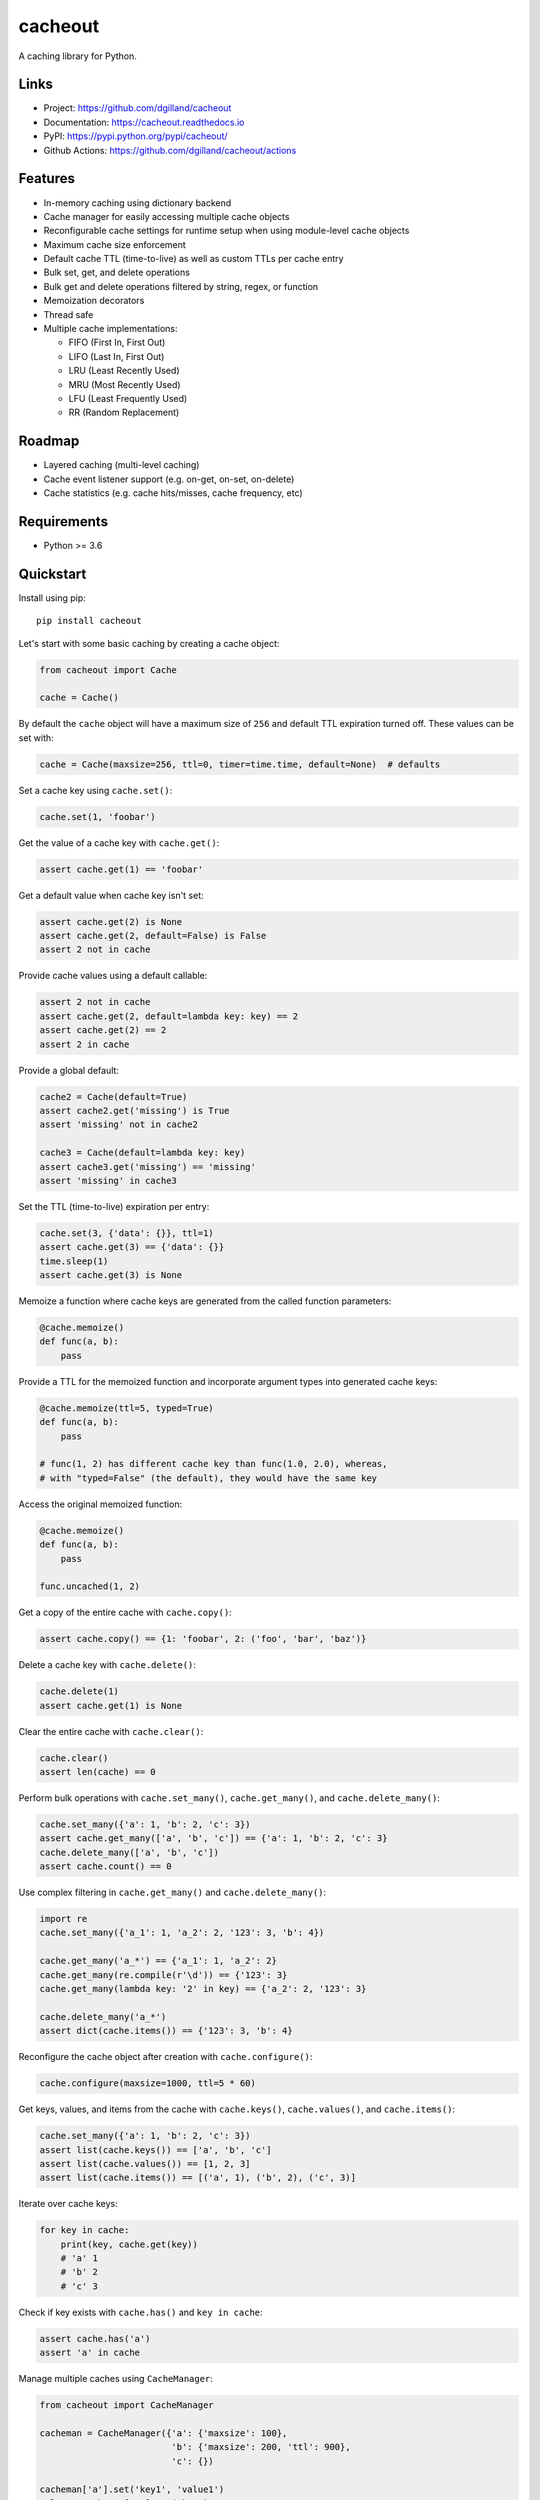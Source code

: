 cacheout
********

|version| |build| |coveralls| |license|


A caching library for Python.


Links
=====

- Project: https://github.com/dgilland/cacheout
- Documentation: https://cacheout.readthedocs.io
- PyPI: https://pypi.python.org/pypi/cacheout/
- Github Actions: https://github.com/dgilland/cacheout/actions


Features
========

- In-memory caching using dictionary backend
- Cache manager for easily accessing multiple cache objects
- Reconfigurable cache settings for runtime setup when using module-level cache objects
- Maximum cache size enforcement
- Default cache TTL (time-to-live) as well as custom TTLs per cache entry
- Bulk set, get, and delete operations
- Bulk get and delete operations filtered by string, regex, or function
- Memoization decorators
- Thread safe
- Multiple cache implementations:

  - FIFO (First In, First Out)
  - LIFO (Last In, First Out)
  - LRU (Least Recently Used)
  - MRU (Most Recently Used)
  - LFU (Least Frequently Used)
  - RR (Random Replacement)


Roadmap
=======

- Layered caching (multi-level caching)
- Cache event listener support (e.g. on-get, on-set, on-delete)
- Cache statistics (e.g. cache hits/misses, cache frequency, etc)


Requirements
============

- Python >= 3.6


Quickstart
==========

Install using pip:


::

    pip install cacheout


Let's start with some basic caching by creating a cache object:

.. code-block:: python

    from cacheout import Cache

    cache = Cache()


By default the ``cache`` object will have a maximum size of ``256`` and default TTL expiration turned off. These values can be set with:

.. code-block:: python

    cache = Cache(maxsize=256, ttl=0, timer=time.time, default=None)  # defaults


Set a cache key using ``cache.set()``:

.. code-block:: python

    cache.set(1, 'foobar')


Get the value of a cache key with ``cache.get()``:

.. code-block:: python

    assert cache.get(1) == 'foobar'


Get a default value when cache key isn't set:

.. code-block:: python

    assert cache.get(2) is None
    assert cache.get(2, default=False) is False
    assert 2 not in cache


Provide cache values using a default callable:

.. code-block:: python

    assert 2 not in cache
    assert cache.get(2, default=lambda key: key) == 2
    assert cache.get(2) == 2
    assert 2 in cache


Provide a global default:

.. code-block:: python

    cache2 = Cache(default=True)
    assert cache2.get('missing') is True
    assert 'missing' not in cache2

    cache3 = Cache(default=lambda key: key)
    assert cache3.get('missing') == 'missing'
    assert 'missing' in cache3


Set the TTL (time-to-live) expiration per entry:

.. code-block:: python

    cache.set(3, {'data': {}}, ttl=1)
    assert cache.get(3) == {'data': {}}
    time.sleep(1)
    assert cache.get(3) is None


Memoize a function where cache keys are generated from the called function parameters:

.. code-block:: python

    @cache.memoize()
    def func(a, b):
        pass


Provide a TTL for the memoized function and incorporate argument types into generated cache keys:

.. code-block:: python

    @cache.memoize(ttl=5, typed=True)
    def func(a, b):
        pass

    # func(1, 2) has different cache key than func(1.0, 2.0), whereas,
    # with "typed=False" (the default), they would have the same key


Access the original memoized function:

.. code-block:: python

    @cache.memoize()
    def func(a, b):
        pass

    func.uncached(1, 2)


Get a copy of the entire cache with ``cache.copy()``:

.. code-block:: python

    assert cache.copy() == {1: 'foobar', 2: ('foo', 'bar', 'baz')}


Delete a cache key with ``cache.delete()``:

.. code-block:: python

    cache.delete(1)
    assert cache.get(1) is None


Clear the entire cache with ``cache.clear()``:

.. code-block:: python

    cache.clear()
    assert len(cache) == 0


Perform bulk operations with ``cache.set_many()``, ``cache.get_many()``, and ``cache.delete_many()``:

.. code-block:: python

    cache.set_many({'a': 1, 'b': 2, 'c': 3})
    assert cache.get_many(['a', 'b', 'c']) == {'a': 1, 'b': 2, 'c': 3}
    cache.delete_many(['a', 'b', 'c'])
    assert cache.count() == 0


Use complex filtering in ``cache.get_many()`` and ``cache.delete_many()``:

.. code-block:: python

    import re
    cache.set_many({'a_1': 1, 'a_2': 2, '123': 3, 'b': 4})

    cache.get_many('a_*') == {'a_1': 1, 'a_2': 2}
    cache.get_many(re.compile(r'\d')) == {'123': 3}
    cache.get_many(lambda key: '2' in key) == {'a_2': 2, '123': 3}

    cache.delete_many('a_*')
    assert dict(cache.items()) == {'123': 3, 'b': 4}


Reconfigure the cache object after creation with ``cache.configure()``:

.. code-block:: python

    cache.configure(maxsize=1000, ttl=5 * 60)


Get keys, values, and items from the cache with ``cache.keys()``, ``cache.values()``, and ``cache.items()``:

.. code-block:: python

    cache.set_many({'a': 1, 'b': 2, 'c': 3})
    assert list(cache.keys()) == ['a', 'b', 'c']
    assert list(cache.values()) == [1, 2, 3]
    assert list(cache.items()) == [('a', 1), ('b', 2), ('c', 3)]


Iterate over cache keys:

.. code-block:: python

    for key in cache:
        print(key, cache.get(key))
        # 'a' 1
        # 'b' 2
        # 'c' 3


Check if key exists with ``cache.has()`` and ``key in cache``:

.. code-block:: python

    assert cache.has('a')
    assert 'a' in cache


Manage multiple caches using ``CacheManager``:

.. code-block:: python

    from cacheout import CacheManager

    cacheman = CacheManager({'a': {'maxsize': 100},
                             'b': {'maxsize': 200, 'ttl': 900},
                             'c': {})

    cacheman['a'].set('key1', 'value1')
    value = cacheman['a'].get('key')

    cacheman['b'].set('key2', 'value2')
    assert cacheman['b'].maxsize == 200
    assert cacheman['b'].ttl == 900

    cacheman['c'].set('key3', 'value3')

    cacheman.clear_all()
    for name, cache in cacheman:
        assert name in cacheman
        assert len(cache) == 0

Calculate TTL based on fixed periods ``RoundTTL.round``:

.. code-block:: python

    from cacheout import RoundTTL
    now = datetime.datetime.strptime("2022-03-18 11:35", "%Y-%m-%d %H:%M")

    ttl_end_of_current_hour = RoundTTL.round("hour", {"hours": 1}, now=now)
    assert ttl_end_of_current_hour == int(
        (datetime.datetime.strptime("2022-03-18 12:00", "%Y-%m-%d %H:%M") - now).total_seconds()
    )
    assert ttl_end_of_current_hour == RoundTTL.everyXHoursOfDay(hours=1, now=now)

    ttl_in_3_hours_from_start_of_current_hour = RoundTTL.round("hour", {"hours": 3}, now=now)
    assert ttl_in_3_hours_from_start_of_current_hour == int(
        (datetime.datetime.strptime("2022-03-18 14:00", "%Y-%m-%d %H:%M") - now).total_seconds()
    )

    ttl_every_3_hours_of_a_day = RoundTTL.round("day", {"hours": 3}, now=now)
    assert ttl_every_3_hours_of_a_day == int(
        (datetime.datetime.strptime("2022-03-18 12:00", "%Y-%m-%d %H:%M") - now).total_seconds()
    )
    assert ttl_every_3_hours_of_a_day == RoundTTL.everyXHoursOfDay(hours=3, now=now)

    ttl_every_20_mins_of_an_hour = RoundTTL.round("hour", {"minutes": 20}, now=now)
    assert ttl_every_20_mins_of_an_hour == int(
        (datetime.datetime.strptime("2022-03-18 11:40", "%Y-%m-%d %H:%M") - now).total_seconds()
    )
    assert ttl_every_20_mins_of_an_hour == RoundTTL.everyXMinutesOfHour(minutes=20, now=now)

    ttl_end_of_every_sunday = RoundTTL.round("week", {"weeks": 1}, now=now)
    assert ttl_end_of_every_sunday == int(
        (datetime.datetime.strptime("2022-03-21", "%Y-%m-%d") - now).total_seconds()
    )
    assert ttl_end_of_every_sunday == RoundTTL.everyWhatDayOfWeek(day_name="sunday", now=now)

    # "sunday": 0,
    # "monday": 1,
    # "tuesday": 2,
    # "wednesday": 3,
    # "thursday": 4,
    # "friday": 5,
    # "saturday": 6,
    ttl_end_of_every_wednesday = RoundTTL.round("week", {"weeks": 1, "weekday": 3}, now=now)
    assert ttl_end_of_every_wednesday == int(
        (datetime.datetime.strptime("2022-03-24", "%Y-%m-%d") - now).total_seconds()
    )
    assert ttl_end_of_every_wednesday == RoundTTL.everyWhatDayOfWeek(day_name="wednesday", now=now)

    ttl_end_of_every_month = RoundTTL.round("year", {"months": 1}, now=now)
    assert ttl_end_of_every_month == int(
        (datetime.datetime.strptime("2022-04-04", "%Y-%m-%d") - now).total_seconds()
    )
    assert ttl_end_of_every_month == RoundTTL.everyXMonths(months=1, now=now)

Persist cache:

.. code-block:: python

    @cache.memoize(ttl=RoundTTL.round("hour", {"hours": 1}, persist= True)
    def func(a, b):
        pass

Purge persisted cache ``cache.purgePersisted``:

.. code-block:: python

    # Remove everything from the .cache folder
    cache.purgePersisted("full")

    # Delete all the files where the expiration date is passed
    cache.purgePersisted("expired")

Get size of the cache on disk `` cache.persistedCacheSize``:

.. code-block:: python

    cache.persistedCacheSize() # Default: scale= 'Mb'
    cache.persistedCacheSize(scale='Kb') # Default: scale= 'Mb'
    cache.persistedCacheSize(scale='Bytes') # Default: scale= 'Mb'

For more details, see the full documentation at https://cacheout.readthedocs.io.

.. |version| image:: https://img.shields.io/pypi/v/cacheout.svg?style=flat-square
    :target: https://pypi.python.org/pypi/cacheout/

.. |build| image:: https://img.shields.io/github/workflow/status/dgilland/cacheout/Main/master?style=flat-square
    :target: https://github.com/dgilland/cacheout/actions

.. |coveralls| image:: https://img.shields.io/coveralls/dgilland/cacheout/master.svg?style=flat-square
    :target: https://coveralls.io/r/dgilland/cacheout

.. |license| image:: https://img.shields.io/pypi/l/cacheout.svg?style=flat-square
    :target: https://pypi.python.org/pypi/cacheout/
